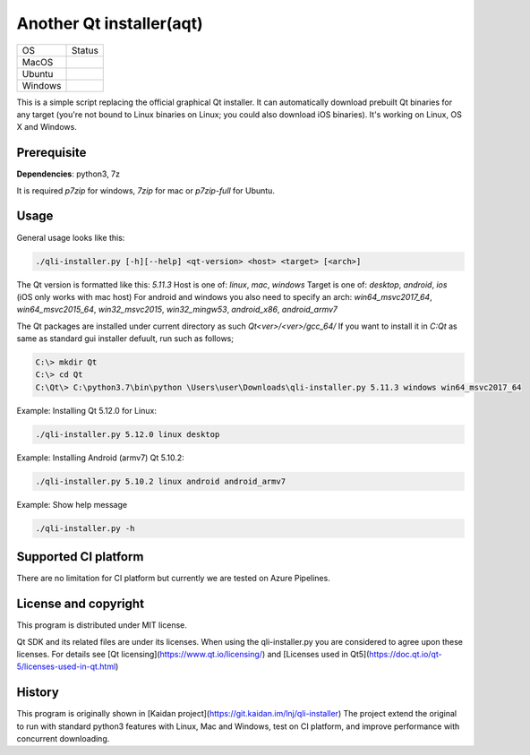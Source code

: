 Another Qt installer(aqt)
=========================

.. |macos| image:: https://dev.azure.com/miurahr/github/_apis/build/status/miurahr.qli-installer?branchName=master&jobName=macOS
   :target: https://dev.azure.com/miurahr/github/_build/latest?definitionId=6&branchName=master
.. |ubuntu| image:: https://dev.azure.com/miurahr/github/_apis/build/status/miurahr.qli-installer?branchName=master&jobName=Ubuntu_1604
   :target: https://dev.azure.com/miurahr/github/_build/latest?definitionId=6&branchName=master
.. |windows| image:: https://dev.azure.com/miurahr/github/_apis/build/status/miurahr.qli-installer?branchName=master&jobName=Windows
   :target: https://dev.azure.com/miurahr/github/_build/latest?definitionId=6&branchName=master

+-------------+-----------+
|  OS         | Status    |
+-------------+-----------+
| MacOS       | |macos|   |
+-------------+-----------+
| Ubuntu      | |ubuntu|  |
+-------------+-----------+
| Windows     | |windows| |
+-------------+-----------+

This is a simple script replacing the official graphical Qt installer. It can
automatically download prebuilt Qt binaries for any target (you're not bound to
Linux binaries on Linux; you could also download iOS binaries).
It's working on Linux, OS X and Windows.

Prerequisite
------------

**Dependencies**: python3, 7z

It is required `p7zip` for windows, `7zip` for mac or `p7zip-full` for Ubuntu.

Usage
-----

General usage looks like this:

.. code-block:: bash

    ./qli-installer.py [-h][--help] <qt-version> <host> <target> [<arch>]

The Qt version is formatted like this: `5.11.3`
Host is one of: `linux`, `mac`, `windows`  
Target is one of: `desktop`, `android`, `ios` (iOS only works with mac host)  
For android and windows you also need to specify an arch: `win64_msvc2017_64`,
`win64_msvc2015_64`, `win32_msvc2015`, `win32_mingw53`, `android_x86`,
`android_armv7`

The Qt packages are installed under current directory as such `Qt<ver>/<ver>/gcc_64/`
If you want to install it in `C:\Qt` as same as standard gui installer defuult,
run such as follows;


.. code-block:: bash

    C:\> mkdir Qt
    C:\> cd Qt
    C:\Qt\> C:\python3.7\bin\python \Users\user\Downloads\qli-installer.py 5.11.3 windows win64_msvc2017_64


Example: Installing Qt 5.12.0 for Linux:

.. code-block:: bash

    ./qli-installer.py 5.12.0 linux desktop


Example: Installing Android (armv7) Qt 5.10.2:

.. code-block:: bash

    ./qli-installer.py 5.10.2 linux android android_armv7

Example: Show help message

.. code-block:: bash

    ./qli-installer.py -h

Supported CI platform
---------------------

There are no limitation for CI platform but currently we are tested on Azure Pipelines.


License and copyright
---------------------

This program is distributed under MIT license.

Qt SDK and its related files are under its licenses. When using the qli-installer.py
you are considered to agree upon these licenses.
For details see [Qt licensing](https://www.qt.io/licensing/) and [Licenses used in Qt5](https://doc.qt.io/qt-5/licenses-used-in-qt.html)

History
-------

This program is originally shown in [Kaidan project](https://git.kaidan.im/lnj/qli-installer)
The project extend the original to run with standard python3 features with Linux, Mac and Windows,
test on CI platform, and improve performance with concurrent downloading.
